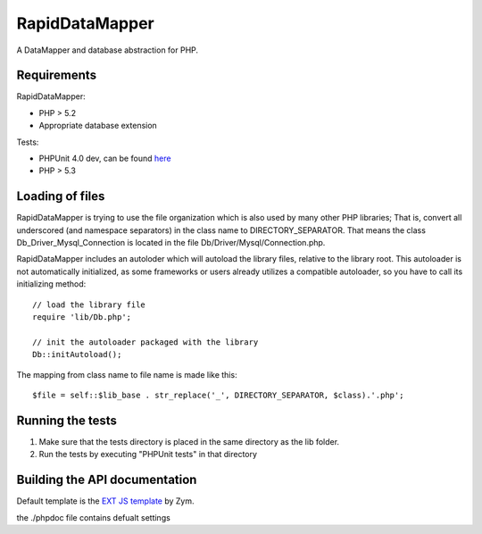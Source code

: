 ===============
RapidDataMapper
===============

A DataMapper and database abstraction for PHP.

Requirements
============

RapidDataMapper:

* PHP > 5.2
* Appropriate database extension

Tests:

* PHPUnit 4.0 dev, can be found here_
* PHP > 5.3

.. _here: http://www.phpunit.de/wiki/SubversionRepository

Loading of files
================

RapidDataMapper is trying to use the file organization which is also used by many other
PHP libraries; That is, convert all underscored (and namespace separators) in the
class name to DIRECTORY_SEPARATOR.
That means the class Db_Driver_Mysql_Connection is located in the file
Db/Driver/Mysql/Connection.php.

RapidDataMapper includes an autoloder which will autoload the library files, relative
to the library root. This autoloader is not automatically initialized, as some frameworks
or users already utilizes a compatible autoloader, so you have to call its initializing method::

    // load the library file
    require 'lib/Db.php';
    
    // init the autoloader packaged with the library
    Db::initAutoload();

The mapping from class name to file name is made like this::

    $file = self::$lib_base . str_replace('_', DIRECTORY_SEPARATOR, $class).'.php';

Running the tests
=================

1. Make sure that the tests directory is placed in the same directory as
   the lib folder.
2. Run the tests by executing "PHPUnit tests" in that directory

Building the API documentation
==============================

Default template is the `EXT JS template`_ by Zym.

.. _`EXT JS template`: http://www.zymengine.com/dev/news/30-phpdoc-extjs-converter-template

the ./phpdoc file contains defualt settings
